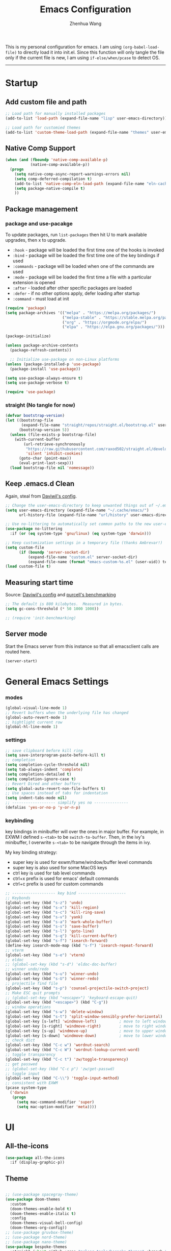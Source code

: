 #+Title: Emacs Configuration
#+AUTHOR: Zhenhua Wang
#+auto_tangle: t
#+PROPERTY: header-args+ :tangle "yes"

This is my personal configuration for emacs. I am using ~(org-babel-load-file)~ to directly load it into init.el. Since this function will only tangle the file only if the current file is new, I am using ~if-else/when/pcase~ to detect OS. 
--------------
* Startup
** Add custom file and path
#+begin_src emacs-lisp
;; Load path for manually installed packages
(add-to-list 'load-path (expand-file-name "lisp" user-emacs-directory))

;; Load path for customied themes
(add-to-list 'custom-theme-load-path (expand-file-name "themes" user-emacs-directory))
#+end_src

** Native Comp Support

   #+begin_src emacs-lisp
(when (and (fboundp 'native-comp-available-p)
           (native-comp-available-p))
  (progn
    (setq native-comp-async-report-warnings-errors nil)
    (setq comp-deferred-compilation t)
    (add-to-list 'native-comp-eln-load-path (expand-file-name "eln-cache/" user-emacs-directory))
    (setq package-native-compile t)
    ))
   #+end_src
   
** Package management
*** package and use-pacakge
To update packages, run ~list-packages~ then hit U to mark available upgrades, then x to upgrade.

+ ~:hook~ - package will be loaded the first time one of the hooks is invoked
+ ~:bind~ - package will be loaded the first time one of the key bindings if used
+ ~:commands~ - package will be loaded when one of the commands are used
+ ~:mode~ - package will be loaded the first time a file with a particular extension is opened
+ ~:after~ - loaded after other specific packages are loaded
+ ~:defer~ - if no other options apply, defer loading after startup
+ ~:command~ - must load at init

#+begin_src emacs-lisp
(require 'package)
(setq package-archives '(("melpa" . "https://melpa.org/packages/")
                         ("melpa-stable" . "https://stable.melpa.org/packages/")
                         ("org" . "https://orgmode.org/elpa/")
                         ("elpa" . "https://elpa.gnu.org/packages/")))

(package-initialize)

(unless package-archive-contents
  (package-refresh-contents))

  ;; Initialize use-package on non-Linux platforms
(unless (package-installed-p 'use-package)
  (package-install 'use-package))

(setq use-package-always-ensure t)
(setq use-package-verbose t)

(require 'use-package)
#+end_src

#+RESULTS:
: use-package

*** straight (No tangle for now)
#+begin_src emacs-lisp
(defvar bootstrap-version)
(let ((bootstrap-file
       (expand-file-name "straight/repos/straight.el/bootstrap.el" user-emacs-directory))
      (bootstrap-version 5))
  (unless (file-exists-p bootstrap-file)
    (with-current-buffer
        (url-retrieve-synchronously
         "https://raw.githubusercontent.com/raxod502/straight.el/develop/install.el"
         'silent 'inhibit-cookies)
      (goto-char (point-max))
      (eval-print-last-sexp)))
  (load bootstrap-file nil 'nomessage))
#+end_src

** Keep .emacs.d Clean
Again, steal from [[https://github.com/daviwil/dotfiles/blob/master/Emacs.org][Daviwil's config]].

#+begin_src emacs-lisp
;; Change the user-emacs-directory to keep unwanted things out of ~/.emacs.d
(setq user-emacs-directory (expand-file-name "~/.cache/emacs/")
      url-history-file (expand-file-name "url/history" user-emacs-directory))

;; Use no-littering to automatically set common paths to the new user-emacs-directory
(use-package no-littering
  :if (or (eq system-type 'gnu/linux) (eq system-type 'darwin)))

;; Keep customization settings in a temporary file (thanks Ambrevar!)
(setq custom-file
      (if (boundp 'server-socket-dir)
          (expand-file-name "custom.el" server-socket-dir)
          (expand-file-name (format "emacs-custom-%s.el" (user-uid)) temporary-file-directory)))
(load custom-file t)
#+end_src

** Measuring start time
Source: [[https://github.com/daviwil/dotfiles/blob/master/Emacs.org][Daviwil's config]] and [[https://github.com/purcell/emacs.d/blob/master/lisp/init-benchmarking.el][purcell's benchmarking]]

#+begin_src emacs-lisp
;; The default is 800 kilobytes.  Measured in bytes.
(setq gc-cons-threshold (* 50 1000 1000))

;; (require 'init-benchmarking)
#+end_src

** Server mode
Start the Emacs server from this instance so that all emacsclient calls are routed here.

#+begin_src emacs-lisp
(server-start)
#+end_src

* General Emacs Settings
*** modes
  #+begin_src emacs-lisp
(global-visual-line-mode 1)
;; Revert buffers when the underlying file has changed
(global-auto-revert-mode 1)
;; hightlight current row
(global-hl-line-mode 1)
  #+end_src

*** settings
  #+begin_src emacs-lisp
;; save clipboard before kill ring
(setq save-interprogram-paste-before-kill t)
;; completion
(setq completion-cycle-threshold nil)
(setq tab-always-indent 'complete)
(setq completions-detailed t)
(setq completion-ignore-case t)
;; Revert Dired and other buffers
(setq global-auto-revert-non-file-buffers t)
;; Use spaces instead of tabs for indentation
(setq indent-tabs-mode nil)
;; ------------------- simplify yes no ---------------
(defalias 'yes-or-no-p 'y-or-n-p)
  #+end_src

*** keybinding
key bindings in minibuffer will over the ones in major buffer. For example, in EXWM I defined ~s-<tab>~ to be ~switch-to-buffer~. Then, in the ivy's minibuffer, I overwrite ~s-<tab>~ to be navigate through the items in ivy.

My key binding strategy:
+ super key is used for exwm/frame/window/buffer level commands
+ super key is also used for some MacOS keys
+ ctrl key is used for tab level commands
+ ctrl+x prefix is used for emacs' default commands
+ ctrl+c prefix is used for custom commands

#+begin_src emacs-lisp
;; ------------------- key bind ---------------------
;; Keybonds
(global-set-key (kbd "s-z") 'undo)
(global-set-key (kbd "s-x") 'kill-region)
(global-set-key (kbd "s-c") 'kill-ring-save)
(global-set-key (kbd "s-v") 'yank)
(global-set-key (kbd "s-a") 'mark-whole-buffer)
(global-set-key (kbd "s-s") 'save-buffer)
(global-set-key (kbd "s-l") 'goto-line)
(global-set-key (kbd "s-q") 'kill-current-buffer)
(global-set-key (kbd "s-f") 'isearch-forward)
(define-key isearch-mode-map (kbd "s-f") 'isearch-repeat-forward)
;; vterm
(global-set-key (kbd "s-e") 'vterm)
;; eldoc
;; (global-set-key (kbd "s-d") 'eldoc-doc-buffer)
;; winner undo/redo
(global-set-key (kbd "s-u") 'winner-undo)
(global-set-key (kbd "s-U") 'winner-redo)
;; projectile find file
(global-set-key (kbd "s-p") 'counsel-projectile-switch-project)
;; Make ESC quit prompts
;; (global-set-key (kbd "<escape>") 'keyboard-escape-quit)
(global-set-key (kbd "<escape>") (kbd "C-g"))
;; window operations
(global-set-key (kbd "s-w") 'delete-window)
(global-set-key (kbd "s-t") 'split-window-sensibly-prefer-horizontal)
(global-set-key [s-left] 'windmove-left)          ; move to left window
(global-set-key [s-right] 'windmove-right)        ; move to right window
(global-set-key [s-up] 'windmove-up)              ; move to upper window
(global-set-key [s-down] 'windmove-down)          ; move to lower window
;; check dict
(global-set-key (kbd "C-c w") 'wordnut-search)
(global-set-key (kbd "C-c W") 'wordnut-lookup-current-word)
;; toggle transparency
(global-set-key (kbd "C-c t") 'zw/toggle-transparency)
;; get passwed
;; (global-set-key (kbd "C-c p") 'zw/get-passwd)
;; toggle input
(global-set-key (kbd "C-\\") 'toggle-input-method)
;; consistent with EXWM
(pcase system-type
  ('darwin
   (progn
     (setq mac-command-modifier 'super)
     (setq mac-option-modifier 'meta))))
#+end_src

#+RESULTS:
: meta
* UI
** All-the-icons

   #+begin_src emacs-lisp
(use-package all-the-icons
  :if (display-graphic-p))
   #+end_src
   
** Theme
#+begin_src emacs-lisp

;; (use-package spacegray-theme)
(use-package doom-themes
  :custom
  (doom-themes-enable-bold t)
  (doom-themes-enable-italic t)
  :config
  (doom-themes-visual-bell-config)
  (doom-themes-org-config))
;; (use-package gruvbox-theme)
;; (use-package nord-theme)
;; (use-package nano-theme)
(use-package bespoke-themes
  :straight (:host github :repo "mclear-tools/bespoke-themes" :branch "main")
  :config
  ;; Set evil cursor colors
  (setq bespoke-set-evil-cursors t)
  ;; Set use of italics
  (setq bespoke-set-italic-comments t
        bespoke-set-italic-keywords t)
  ;; Set variable pitch
  (setq bespoke-set-variable-pitch t)
  ;; Set initial theme variant
  (setq bespoke-set-theme 'light)
  ;; remove taskbar box
  (set-face-attribute 'tab-bar-tab nil
                      :box nil))

;; Load theme
(load-theme 'bespoke t)
#+end_src

** Font face
   
Vanilla Emacs: You can use ~C-x C-+~ and ~C-x C--~ (~text-scale-adjust~) to increase or decrease the buffer text size (~C-+~ or ~C--~ to repeat).

#+begin_src emacs-lisp
(pcase system-type
  ((or 'gnu/linux 'windows-nt 'cygwin)
   (setq zw/font-size 140))
  ('darwin
   (setq zw/font-size 140)))

;; set the default face
(setq zw/default-font "FiraMono Nerd Font")

(set-face-attribute 'default nil
                       :font zw/default-font
                       ;; make fonts less tranparent
                       :weight 'medium
                       :height zw/font-size)

;; Set the fixed pitch face
(set-face-attribute 'fixed-pitch nil
                    :font "JetBrainsMono Nerd Font"
                    :weight 'normal
                    :height zw/font-size)

;; Set the variable pitch face
(set-face-attribute 'variable-pitch nil
                    :font "Iosevka Aile" ;"Cantarell"
                    :weight 'light
                    :height zw/font-size)
#+end_src

#+RESULTS:

** Modeline
*** Bespoke modeline

    #+begin_src emacs-lisp
(use-package bespoke-modeline
  :disabled
  :straight (:type git :host github :repo "mclear-tools/bespoke-modeline")
  :custom
  (bespoke-modeline-space-top 0)
  (bespoke-modeline-space-bottom 0)
  :init
  ;; Set header line
  (setq bespoke-modeline-position 'bottom)
  ;; Set mode-line height
  (setq bespoke-modeline-size 3)
  ;; Show diff lines in mode-line
  (setq bespoke-modeline-git-diff-mode-line t)
  ;; Set mode-line cleaner
  (setq bespoke-modeline-cleaner t)
  ;; Use mode-line visual bell
  (setq bespoke-modeline-visual-bell nil)
  ;; Set vc symbol
  (setq  bespoke-modeline-vc-symbol "G:")
  :config
  ;; (set-face-attribute 'mode-line nil :height 120)
  ;; (set-face-attribute 'mode-line-inactive nil :height 120)
  (bespoke-modeline-mode))
    #+end_src
    
*** Doom modeline
#+begin_src emacs-lisp
(use-package minions
  :hook (doom-modeline-mode . minions-mode))

(use-package doom-modeline
  :hook (after-init . doom-modeline-init)
  :custom
  (doom-modeline-height 10)
  ;; (doom-modeline-bar-width 5)
  (doom-modeline-lsp t)
  (doom-modeline-github t)
  (doom-modeline-mu4e nil)
  (doom-modeline-irc t)
  (doom-modeline-minor-modes t)
  (doom-modeline-persp-name nil)
  (doom-modeline-buffer-file-name-style 'truncate-except-project)
  (doom-modeline-major-mode-icon t)
  (display-time-format "%a %I:%M %p %D")
  (display-time-default-load-average nil)
  :config
  (doom-modeline-mode 1)
  (display-time-mode)
  (set-face-attribute 'mode-line nil :height 120)
  (set-face-attribute 'mode-line-inactive nil :height 120)
  (pcase system-type
    ('darwin
     (progn
       (display-battery-mode)))))
#+end_src

** Tab-bar-mode

#+begin_src emacs-lisp
(tab-bar-mode 1)
(setq tab-bar-tab-name-function 'tab-bar-tab-name-truncated)
(setq tab-bar-new-tab-choice "*scratch*")
(setq tab-bar-close-button
      (propertize "  "
                  'close-tab t
                  :help "Click to close tab"))
(setq tab-bar-new-button 
      (propertize "  "
                  'new-tab t
                  :help "Click to create tab"))
(global-set-key (kbd "s-1") (lambda () (interactive) (tab-select 1)))
(global-set-key (kbd "s-2") (lambda () (interactive) (tab-select 2)))
(global-set-key (kbd "s-3") (lambda () (interactive) (tab-select 3)))
(global-set-key (kbd "s-4") (lambda () (interactive) (tab-select 4)))
(global-set-key (kbd "s-5") (lambda () (interactive) (tab-select 5)))
(global-set-key (kbd "s-n") 'tab-new)
;; (global-set-key (kbd "s-d") 'tab-close)
(set-face-attribute 'tab-bar-tab nil
                    ;; :background (face-background 'mode-line)
		    :foreground (face-foreground 'default)
                    :background (face-background 'default)
                    :underline "#950b96"
                    :font zw/default-font)
(set-face-attribute 'tab-bar-tab-inactive nil
		    :foreground (face-foreground 'default)
                    :background (face-background 'default)
                    :underline nil
                    :font zw/default-font)
(set-face-background 'tab-bar (face-background 'default))
#+end_src

#+RESULTS:
: t

** Line number mode

   #+begin_src emacs-lisp
;; line number mode
(column-number-mode)
(add-hook 'prog-mode-hook 'display-line-numbers-mode)
(add-hook 'text-mode-hook 'display-line-numbers-mode)
(add-hook 'conf-mode-hook 'display-line-numbers-mode)
;; Override some modes which derive from the above
(dolist (mode '(org-mode-hook))
  (add-hook mode (lambda () (display-line-numbers-mode 0))))
   #+end_src

** Rain-bow-delimiters
#+begin_src emacs-lisp
(use-package rainbow-delimiters
  :config
  (add-hook 'prog-mode-hook #'rainbow-delimiters-mode))
#+end_src

** Rainbow mode

   #+begin_src emacs-lisp
;; Sets the background of HTML color strings in buffers to be the color mentioned.
(use-package rainbow-mode
  :hook
  (prog-mode . rainbow-mode)
  (text-mode . rainbow-mode))
   #+end_src

** Highlight Matching Braces
#+begin_src emacs-lisp
(use-package paren
  :config
  (set-face-attribute 'show-paren-match nil :background (face-foreground 'default))
  (set-face-attribute 'show-paren-match nil :weight 'extra-bold)
  (set-face-foreground 'show-paren-match "red")
  (show-paren-mode 1))
#+end_src

** Toggle transparency
#+begin_src emacs-lisp
(defun zw/toggle-transparency ()
  (interactive)
  (let ((alpha (frame-parameter nil 'alpha)))
    (set-frame-parameter
     nil 'alpha
     (if (eql (cond ((numberp alpha) alpha)
                    ((numberp (cdr alpha)) (cdr alpha))
                    ;; Also handle undocumented (<active> <inactive>) form.
                    ((numberp (cadr alpha)) (cadr alpha)))
              100)
         '(85 . 85) '(100 . 100)))))
#+end_src

** Dim unactivated buffer
   
#+begin_src emacs-lisp
;; Dim inactive windows
(use-package dimmer
  :disabled
  :hook (after-init . dimmer-mode)
  :custom
  (dimmer-fraction 0.3)
  (dimmer-adjustment-mode :background)
  (dimmer-use-colorspace :rgb)
  (dimmer-watch-frame-focus-events nil)
  :config
  (fringe-mode 0)
  (dimmer-configure-which-key)
  (dimmer-configure-magit))

(use-package auto-dim-other-buffers
  ;; :config
  ;; (fringe-mode 0)
  :init (auto-dim-other-buffers-mode))
#+end_src

* Tools
** Exec-path-from-shell
   
#+begin_src emacs-lisp
(use-package exec-path-from-shell
  :init
  (setq exec-path-from-shell-check-startup-files nil)
  :config
  (when (memq window-system '(mac ns x))
    (exec-path-from-shell-initialize)))
#+end_src

** TRAMP
For host with two factor auth, you need to
1. enter password
2. enter the second-step code

#+begin_src emacs-lisp
;; Set default connection mode to SSH
(setq tramp-default-method "ssh")
#+end_src

** vterm
For detailed Config, see https://github.com/akermu/emacs-libvterm#shell-side-configuration

#+begin_src emacs-lisp
(use-package vterm
  :straight `(:pre-build (("rm" "-fr" "build")
			  ("mkdir" "build")
			  ("bash" "-c" "cd \"$1\" && cmake .. && make" "--"  ,(concat (straight--repos-dir "emacs-libvterm") "build"))
			  ;;or
			  ;; (shell-command "rm -fr build && mkdir build && cd $_ && cmake .. && make")
			  ))
  :bind
  ((:map vterm-copy-mode-map
         ("<return>" . vterm-copy-mode))
   (:map vterm-mode-map
         ("s-e" . delete-window))))
#+end_src

** Corfu
*** Main

#+begin_src emacs-lisp
(use-package corfu
  :custom
  (corfu-cycle t)
  (corfu-auto t)
  (corfu-auto-delay 0)
  (corfu-auto-prefix 1)
  (corfu-preselect-first nil)
  (corfu-quit-no-match nil)
  (corfu-on-exact-match 'insert)
  (corfu-preview-current nil)
  (corfu-echo-documentation nil)
  (corfu-scroll-margin 5)
  (corfu-min-width 20)
  (corfu-max-width 80)
  :bind
  (:map corfu-map
        ("TAB" . corfu-insert)
        ([tab] . corfu-insert)
        ([escape] . corfu-quit)
        ([return] . corfu-insert)
        ("M-d" . corfu-show-documentation)
        ("M-l" . corfu-show-location)
	("SPC" . corfu-insert-separator))
  :init
  (corfu-global-mode)
  :config
  (defun corfu-enable-in-minibuffer ()
    "Enable Corfu in the minibuffer if `completion-at-point' is bound."
    (when (where-is-internal #'completion-at-point (list (current-local-map)))
      (corfu-mode 1)))
  (add-hook 'minibuffer-setup-hook #'corfu-enable-in-minibuffer))

(use-package dabbrev
  :custom
  ;; since cape-dabbrev cannot replace case, I will set it to nil for now.
  (dabbrev-case-fold-search nil)
  (dabbrev-case-replace t))
#+end_src

*** Orderless

#+begin_src emacs-lisp
(use-package orderless
  :custom
  (completion-styles '(orderless basic))
  (completion-category-overrides '((file (styles basic partial-completion)))))
#+end_src

*** Kind icon

    #+begin_src emacs-lisp
(use-package kind-icon
  :after corfu
  :custom
  (kind-icon-use-icons nil)
  (kind-icon-default-face 'corfu-default)
  :config
  (add-to-list 'corfu-margin-formatters #'kind-icon-margin-formatter))
    #+end_src

*** Corfu doc

    #+begin_src emacs-lisp
(use-package corfu-doc
  :hook
  (corfu-mode . corfu-doc-mode)
  :bind
  (:map corfu-map
        ("M-p" . corfu-doc-scroll-down)
        ("M-n" . corfu-doc-scroll-up)))
    #+end_src
    
*** Cape
#+begin_src emacs-lisp
;; Add extensions
(use-package cape
  :custom
  (cape-dabbrev-min-length 1)
  :init
  ;; Add `completion-at-point-functions', used by `completion-at-point'.
  (add-to-list 'completion-at-point-functions #'cape-file)
  (add-to-list 'completion-at-point-functions #'cape-dabbrev))
#+end_src

** Ivy
*** ivy 
#+begin_src emacs-lisp
;; ivy
(use-package ivy
  :diminish
  :bind (:map ivy-minibuffer-map
         ("TAB" . ivy-alt-done)
         ("s-<tab>" . ivy-next-line)
         ("<backtab>" . ivy-previous-line))
  :custom
  (ivy-wrap t)
  (ivy-height 15)
  (ivy-use-virtual-buffers t)
  (ivy-count-format "[%d/%d] ")
  (enable-recursive-minibuffers t)
  (confirm-nonexistent-file-or-buffer t)
  (swiper-use-visual-line nil)
  (swiper-use-visual-line-p (lambda (a) nil))
  :config
  (ivy-mode 1))
#+end_src

*** ivy-rich
#+begin_src emacs-lisp
(use-package all-the-icons-ivy-rich
  :init (all-the-icons-ivy-rich-mode 1) 
  :custom
  (all-the-icons-ivy-rich-color-icon t))

(use-package ivy-rich
  :after counsel
  :init
  (all-the-icons-ivy-rich-mode 1)
  (ivy-rich-mode 1)
  :config
  (setcdr (assq t ivy-format-functions-alist) #'ivy-format-function-line))
#+end_src

*** counsel
#+begin_src emacs-lisp
(use-package counsel
  :demand t
  :bind (("M-x" . counsel-M-x)
	 ("C-x b" . switch-to-buffer)
	 ("C-x C-f" . counsel-find-file)
	 ("C-c i" . counsel-imenu)
         ("C-c l" . 'counsel-search)
	 :map minibuffer-local-map
	 ("C-r" . 'counsel-minibuffer-history))
  :custom
  (counsel-linux-app-format-function #'counsel-linux-app-format-function-name-only)
  :config
  (setq browse-url-browser-function 'xwidget-webkit-browse-url)
  (setq counsel-search-engine 'google)
  (counsel-mode 1))
#+end_src

*** ivy better search
#+begin_src emacs-lisp
(use-package flx  ;; Improves sorting for fuzzy-matched results
  :after ivy
  :defer 1
  :init
  (setq ivy-flx-limit 10000))

;; precscient
(use-package ivy-prescient
  :after counsel
  :config
  (ivy-prescient-mode 1)
  :custom
  (setq ivy-prescient-enable-filtering t))

(use-package prescient
  :after counsel
  :config
  (prescient-persist-mode 1)
  (setq prescient-sort-length-enable t))
#+end_src

** Projectile
+ Supported Project Types
  - Directories that contain the special .projectile file

  - Directories under version control (e.g. a Git repo)

  - Directories that contain some project description file (e.g. a Gemfile for Ruby projects or pom.xml for Java maven-based projects)
#+begin_src emacs-lisp
(use-package projectile
  :config (projectile-mode +1)
  :demand t
  :bind-keymap
  ("C-c p" . projectile-command-map)
  :init
  (when (file-directory-p "~/Workspace/Documents/Graduate/Mizzou")
    (setq projectile-project-search-path '("~/Workspace/Documents/Graduate/Mizzou"))))

(use-package counsel-projectile
  :after projectile
  :config
  (counsel-projectile-mode))
#+end_src

** Which key

   #+begin_src emacs-lisp
(use-package which-key
  :defer 1
  :init
  :diminish which-key-mode
  :config
  (which-key-mode)
  (setq which-key-idle-delay 0.3))
   #+end_src

** Treemacs

#+begin_src emacs-lisp
(use-package treemacs
  :commands treemacs)

(use-package treemacs-all-the-icons
  :config
  (treemacs-load-theme "all-the-icons"))
#+end_src

** Window management
*** Window history with winner-mode
#+begin_src emacs-lisp
(use-package winner
  :config
  (winner-mode))
#+end_src

*** Window split preference
#+begin_src emacs-lisp
;; set preference to horizontal split
(defun split-window-sensibly-prefer-horizontal (&optional window)
  "Based on split-window-sensibly, but designed to prefer a horizontal split,
i.e. windows tiled side-by-side."
  (interactive)
  (let ((window (or window (selected-window))))
    (or (and (window-splittable-p window t)
             ;; Split window horizontally
             (with-selected-window window
               (split-window-right)))
        (and (window-splittable-p window)
             ;; Split window vertically
             (with-selected-window window
               (split-window-below)))
        (and
         (let ((frame (window-frame window)))
           (or
            (eq window (frame-root-window frame))
            (catch 'done
              (walk-window-tree (lambda (w)
                                  (unless (or (eq w window)
                                              (window-dedicated-p w))
                                    (throw 'done nil)))
                                frame)
              t)))
         (not (window-minibuffer-p window))
         (let ((split-width-threshold 0))
           (when (window-splittable-p window t)
             (with-selected-window window
               (split-window-right))))))))

(setq split-width-threshold  80
      split-height-threshold 80
      xsplit-window-preferred-function 'split-window-sensibly-prefer-horizontal
      )

#+end_src

*** Popper
#+begin_src emacs-lisp
(use-package popper
  :bind (("s-`"   . popper-toggle-latest)
         ("M-`"   . popper-cycle)
         ("s-M-`" . popper-toggle-type))
  :init
  (setq popper-reference-buffers
        '("[Oo]utput\\*$"
          "^\\*Warnings\\*"
          "^\\*Compile-Log\\*"
          "^\\*Messages\\*"
          "^\\*Backtrace\\*"
          "^\\*ielm\\*"
          "^\\*Tex Help\\*"
          "^\\*Shell Command Output\\*"
          "^\\*Async Shell Command\\*"
          "^\\*WordNut\\*"
          "^\\*help[R].*"
          "^\\*polymode export\\*"
          help-mode
          eshell-mode
          message-mode
          compilation-mode))
  ;; only show the popper in the same project
  ;; (setq popper-group-function #'popper-group-by-project)
  ;; (popper-mode -1)
  (popper-mode +1))
#+end_src

*** Control Buffer Placement

I combine this with =popper.el= now! This is a great feature, as popper turn these buffers to =pop= buffer, so that I could toggle with ~C-`~. Besides =pop= buffer would change my current window placement.
#+begin_src emacs-lisp
(setq display-buffer-base-action
      '(display-buffer-reuse-mode-window
        display-buffer-reuse-window
        display-buffer-same-window))

;; If a popup does happen, don't resize windows to be equal-sized
(setq even-window-sizes nil)

(setq display-buffer-alist
      '(;; top side window
        ("\\*\\(Flymake\\|Package-Lint\\|vc-git :\\).*"
         (display-buffer-in-side-window)
         (window-height . 0.16)
         (side . top)
         (slot . 0))
        ("\\*Messages.*"
         (display-buffer-in-side-window)
         (window-height . 0.16)
         (side . top)
         (slot . 1))
        ("\\*\\(Backtrace\\|Warnings\\|Compile-Log\\)\\*"
         (display-buffer-in-side-window)
         (window-height . 0.16)
         (side . top)
         (slot . 2))
        ("\\*polymode export.*"
         (display-buffer-in-side-window)
         (window-height . 0.16)
         (side . top)
         (slot . 1))
        ;; right side window
        ("\\*[Hh]elp.*"            ; See the hooks for `visual-line-mode'
         (display-buffer-in-side-window)
         (window-width . 0.5)
         (side . right)
         (slot . -1))
        ("\\*eglot doc.*"
         (display-buffer-in-side-window)
         (window-width . 0.5)
         (side . right)
         (slot . -1))
        ("\\*\\(R\\|Python\\).*"
         (display-buffer-reuse-mode-window display-buffer-in-side-window)
         (side . right)
         (slot . -1)
         (window-width . 0.3))
        ;; bottom buffer (NOT side window)
        ("\\*.*\\(e?shell\\|v?term\\).*"
         ;; (display-buffer-reuse-mode-window display-buffer-at-bottom)
         (display-buffer-in-side-window)
         (window-height . 0.2)
         (side . bottom))
        ;; ("\\*R.*"
        ;;  (display-buffer-reuse-mode-window display-buffer-at-bottom)
        ;;  (window-height . 0.3))
        ;; below current window
        ("\\*Calendar.*"
         (display-buffer-reuse-mode-window display-buffer-below-selected)
         (window-height . shrink-window-if-larger-than-buffer))))

;; If a popup does happen, don't resize windows to be equal-sized
(setq even-window-sizes nil)
#+end_src

#+RESULTS:

** Auto save

Auto-Saving Changed Files

 #+begin_src emacs-lisp
(use-package super-save
  :defer 1
  :diminish super-save-mode
  :config
  (super-save-mode +1)
  (setq super-save-auto-save-when-idle t))
 #+end_src

** Sudo-edit

   #+begin_src emacs-lisp
(use-package sudo-edit
  :commands (sudo-edit))
   #+end_src
   
** Snippets
#+begin_src emacs-lisp
(use-package yasnippet
  :defer 1
  :config
  (setq yas-snippet-dirs '("~/.emacs.d/yasnippet"))
  (yas-global-mode 1))

(use-package ivy-yasnippet
  :bind
  ("M-<tab>" . ivy-yasnippet))
#+end_src

** Fast comment
#+begin_src emacs-lisp
(use-package evil-nerd-commenter
  :bind ("M-/" . evilnc-comment-or-uncomment-lines))
#+end_src

** Undo-tree

   #+begin_src emacs-lisp
(use-package undo-tree
  :defer t
  :diminish undo-tree-mode
  :init (global-undo-tree-mode)
  :bind
  ("s-z" . undo-tree-undo)
  ("s-Z" . undo-tree-redo)
  :custom
  (undo-tree-visualizer-diff t)
  (undo-tree-visualizer-timestamps t))
   #+end_src

** Hydra
   
   #+begin_src emacs-lisp
(use-package hydra)
   #+end_src

** Xwidget

#+begin_src emacs-lisp
(if (boundp 'xwidget-webkit-edit-mode-map)
  (define-key xwidget-webkit-edit-mode-map (kbd "C-e") 'xwidget-webkit-edit-mode))
#+end_src

* Programming

#+begin_src emacs-lisp
(org-babel-load-file "~/.emacs.d/emacs-programming.org")
#+end_src

* Writing
  
  #+begin_src emacs-lisp
(org-babel-load-file "~/.emacs.d/emacs-writing.org")
  #+end_src

* System

** Desktop-EXWM
This part is largely copied from daviwil's course.

#+begin_src emacs-lisp :tangle "no"
(when (eq system-type 'gnu/linux)
  (org-babel-load-file "~/.emacs.d/emacs-desktop.org"))
#+end_src

** Archlinux

#+begin_src emacs-lisp :tangle "no"
(when (eq system-type 'gnu/linux)
  (org-babel-load-file "~/.emacs.d/emacs-system.org"))
#+end_src

** WSL

To install emacs on wsl: https://emacsredux.com/blog/2021/12/19/using-emacs-on-windows-11-with-wsl2/
   
In old windows 10, you may not able to start emacs-gtk. Solution is:  https://github.com/microsoft/WSL/issues/4106#issuecomment-876470388
   
#+begin_src emacs-lisp
(when (getenv "WSL_DISTRO_NAME")
  (progn
    (cua-mode 1)
    (global-set-key (kbd "C-{") 'windmove-left)          ; move to left window
    (global-set-key (kbd "C-|") 'windmove-right)        ; move to right window
    (global-set-key (kbd "C-}") 'windmove-up)              ; move to upper window
    (global-set-key (kbd "C-\"") 'windmove-down)          ; move to lower window
    (global-set-key (kbd "M-#") 'winner-undo)
    (global-set-key (kbd "M-*") 'counsel-projectile-switch-project)
    (global-set-key (kbd "C-(") 'delete-window)
    (global-set-key (kbd "C-t") 'split-window-sensibly-prefer-horizontal)
    (global-set-key (kbd "C-!") 'kill-current-buffer)))
#+end_src

#+RESULTS:
